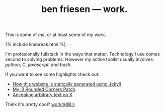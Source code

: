 #+TITLE: ben friesen — work.
#+LAYOUT: short
#+SKIP_TITLE: true

This is some of /[[me]]/, or at least some of my work.

{% include linebreak.html %}

I'm profesionally fullstack in the ways that matter. Technology I use comes second to solving problems. However my active toolkit usually involves /python/, /C/, /javascript/, and /bash/.

If you want to see some highlights check out:
- [[https://github.com/resloved/self][How this website is statically generated using Jekyll]]
- [[https://github.com/resloved/i3][My i3 Rounded Corners Patch]]
- [[https://github.com/resloved/xtext][Animating arbitrary text on X]]

Think it's pretty cool? [[mailto:work@lllil.li][work@lllil.li]]
